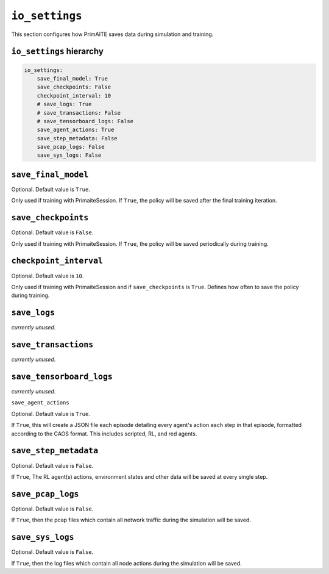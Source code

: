 .. only:: comment

    © Crown-owned copyright 2023, Defence Science and Technology Laboratory UK


``io_settings``
===============
This section configures how PrimAITE saves data during simulation and training.

``io_settings`` hierarchy
-------------------------

.. code-block:: yaml

    io_settings:
        save_final_model: True
        save_checkpoints: False
        checkpoint_interval: 10
        # save_logs: True
        # save_transactions: False
        # save_tensorboard_logs: False
        save_agent_actions: True
        save_step_metadata: False
        save_pcap_logs: False
        save_sys_logs: False

``save_final_model``
--------------------

Optional. Default value is ``True``.

Only used if training with PrimaiteSession.
If ``True``, the policy will be saved after the final training iteration.


``save_checkpoints``
--------------------

Optional. Default value is ``False``.

Only used if training with PrimaiteSession.
If ``True``, the policy will be saved periodically during training.


``checkpoint_interval``
-----------------------

Optional. Default value is ``10``.

Only used if training with PrimaiteSession and if ``save_checkpoints`` is ``True``.
Defines how often to save the policy during training.


``save_logs``
-------------

*currently unused*.

``save_transactions``
---------------------

*currently unused*.

``save_tensorboard_logs``
-------------------------

*currently unused*.

``save_agent_actions``

Optional. Default value is ``True``.

If ``True``, this will create a JSON file each episode detailing every agent's action each step in that episode, formatted according to the CAOS format. This includes scripted, RL, and red agents.

``save_step_metadata``
----------------------

Optional. Default value is ``False``.

If ``True``, The RL agent(s) actions, environment states and other data will be saved at every single step.


``save_pcap_logs``
------------------

Optional. Default value is ``False``.

If ``True``, then the pcap files which contain all network traffic during the simulation will be saved.


``save_sys_logs``
-----------------

Optional. Default value is ``False``.

If ``True``, then the log files which contain all node actions during the simulation will be saved.
